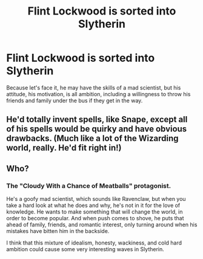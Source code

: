 #+TITLE: Flint Lockwood is sorted into Slytherin

* Flint Lockwood is sorted into Slytherin
:PROPERTIES:
:Author: thrawnca
:Score: 5
:DateUnix: 1555715076.0
:DateShort: 2019-Apr-20
:FlairText: Prompt
:END:
Because let's face it, he may have the skills of a mad scientist, but his attitude, his motivation, is all ambition, including a willingness to throw his friends and family under the bus if they get in the way.


** He'd totally invent spells, like Snape, except all of his spells would be quirky and have obvious drawbacks. (Much like a lot of the Wizarding world, really. He'd fit right in!)
:PROPERTIES:
:Author: Pondincherry
:Score: 2
:DateUnix: 1555796349.0
:DateShort: 2019-Apr-21
:END:


** Who?
:PROPERTIES:
:Author: yarglethatblargle
:Score: 1
:DateUnix: 1555832108.0
:DateShort: 2019-Apr-21
:END:

*** The "Cloudy With a Chance of Meatballs" protagonist.

He's a goofy mad scientist, which sounds like Ravenclaw, but when you take a hard look at what he does and why, he's not in it for the love of knowledge. He wants to make something that will change the world, in order to become popular. And when push comes to shove, he puts that ahead of family, friends, and romantic interest, only turning around when his mistakes have bitten him in the backside.

I think that this mixture of idealism, honesty, wackiness, and cold hard ambition could cause some very interesting waves in Slytherin.
:PROPERTIES:
:Author: thrawnca
:Score: 2
:DateUnix: 1555832478.0
:DateShort: 2019-Apr-21
:END:
